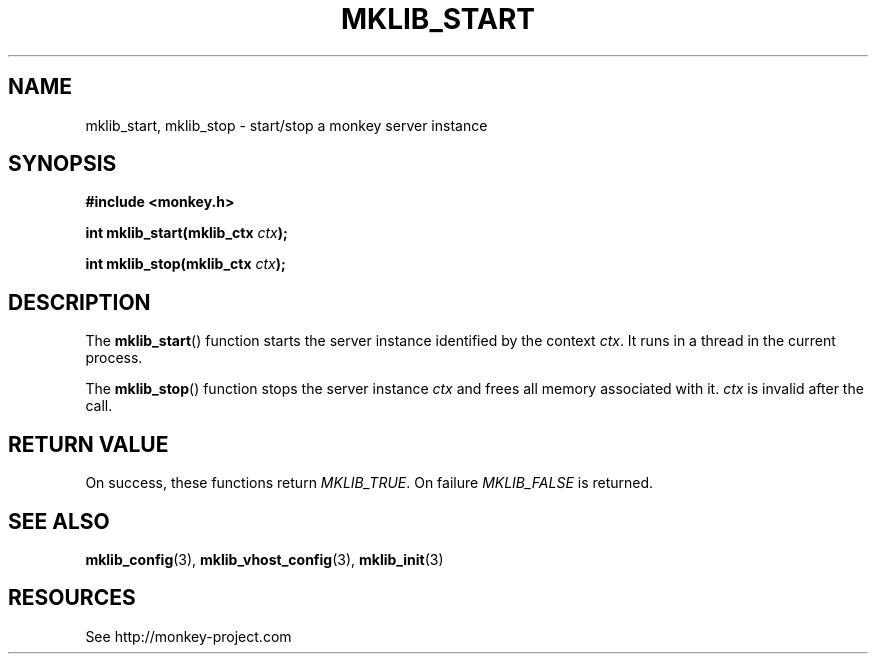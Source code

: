 '\" t
.\"     Title: mklib_start
.\"    Author: [FIXME: author] [see http://docbook.sf.net/el/author]
.\" Generator: DocBook XSL Stylesheets v1.77.0 <http://docbook.sf.net/>
.\"      Date: 05/30/2012
.\"    Manual: \ \&
.\"    Source: \ \&
.\"  Language: English
.\"
.TH "MKLIB_START" "3" "05/30/2012" "\ \&" "\ \&"
.\" -----------------------------------------------------------------
.\" * Define some portability stuff
.\" -----------------------------------------------------------------
.\" ~~~~~~~~~~~~~~~~~~~~~~~~~~~~~~~~~~~~~~~~~~~~~~~~~~~~~~~~~~~~~~~~~
.\" http://bugs.debian.org/507673
.\" http://lists.gnu.org/archive/html/groff/2009-02/msg00013.html
.\" ~~~~~~~~~~~~~~~~~~~~~~~~~~~~~~~~~~~~~~~~~~~~~~~~~~~~~~~~~~~~~~~~~
.ie \n(.g .ds Aq \(aq
.el       .ds Aq '
.\" -----------------------------------------------------------------
.\" * set default formatting
.\" -----------------------------------------------------------------
.\" disable hyphenation
.nh
.\" disable justification (adjust text to left margin only)
.ad l
.\" -----------------------------------------------------------------
.\" * MAIN CONTENT STARTS HERE *
.\" -----------------------------------------------------------------
.SH "NAME"
mklib_start, mklib_stop \- start/stop a monkey server instance
.SH "SYNOPSIS"
.sp
\fB#include <monkey\&.h>\fR
.sp
\fBint mklib_start(mklib_ctx \fR\fB\fIctx\fR\fR\fB);\fR
.sp
\fBint mklib_stop(mklib_ctx \fR\fB\fIctx\fR\fR\fB);\fR
.SH "DESCRIPTION"
.sp
The \fBmklib_start\fR() function starts the server instance identified by the context \fIctx\fR\&. It runs in a thread in the current process\&.
.sp
The \fBmklib_stop\fR() function stops the server instance \fIctx\fR and frees all memory associated with it\&. \fIctx\fR is invalid after the call\&.
.SH "RETURN VALUE"
.sp
On success, these functions return \fIMKLIB_TRUE\fR\&. On failure \fIMKLIB_FALSE\fR is returned\&.
.SH "SEE ALSO"
.sp
\fBmklib_config\fR(3), \fBmklib_vhost_config\fR(3), \fBmklib_init\fR(3)
.SH "RESOURCES"
.sp
See http://monkey\-project\&.com
